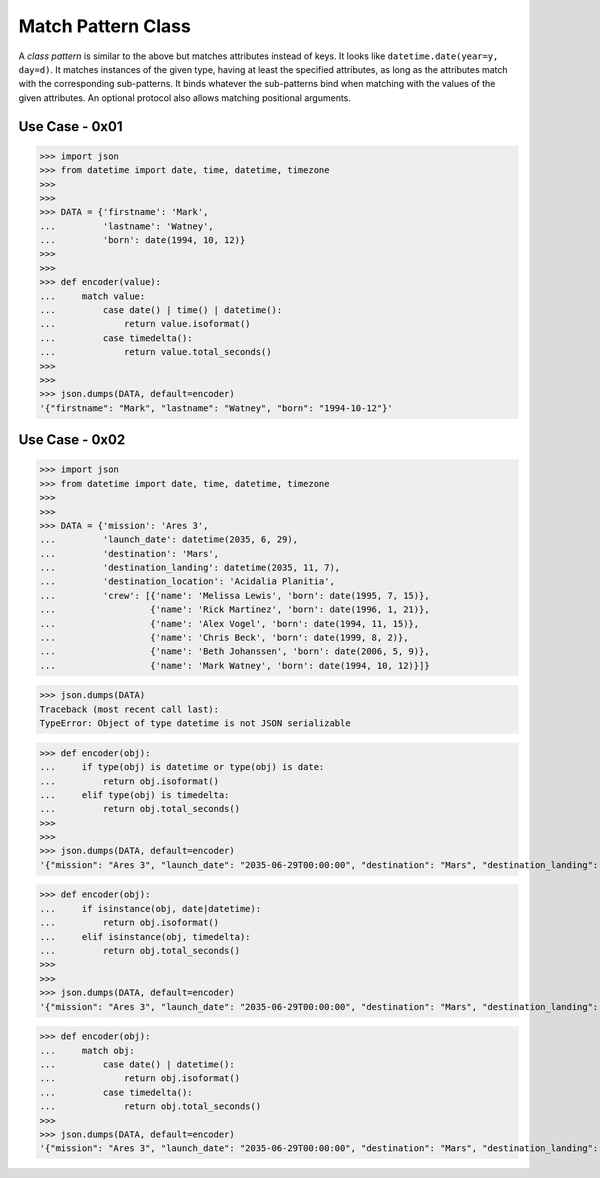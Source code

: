 Match Pattern Class
===================
A `class pattern` is similar to the above but matches attributes
instead of keys. It looks like ``datetime.date(year=y, day=d)``. It
matches instances of the given type, having at least the specified
attributes, as long as the attributes match with the corresponding
sub-patterns. It binds whatever the sub-patterns bind when matching
with the values of the given attributes. An optional protocol also
allows matching positional arguments.



Use Case - 0x01
---------------
>>> import json
>>> from datetime import date, time, datetime, timezone
>>>
>>>
>>> DATA = {'firstname': 'Mark',
...         'lastname': 'Watney',
...         'born': date(1994, 10, 12)}
>>>
>>>
>>> def encoder(value):
...     match value:
...         case date() | time() | datetime():
...             return value.isoformat()
...         case timedelta():
...             return value.total_seconds()
>>>
>>>
>>> json.dumps(DATA, default=encoder)
'{"firstname": "Mark", "lastname": "Watney", "born": "1994-10-12"}'


Use Case - 0x02
---------------
>>> import json
>>> from datetime import date, time, datetime, timezone
>>>
>>>
>>> DATA = {'mission': 'Ares 3',
...         'launch_date': datetime(2035, 6, 29),
...         'destination': 'Mars',
...         'destination_landing': datetime(2035, 11, 7),
...         'destination_location': 'Acidalia Planitia',
...         'crew': [{'name': 'Melissa Lewis', 'born': date(1995, 7, 15)},
...                  {'name': 'Rick Martinez', 'born': date(1996, 1, 21)},
...                  {'name': 'Alex Vogel', 'born': date(1994, 11, 15)},
...                  {'name': 'Chris Beck', 'born': date(1999, 8, 2)},
...                  {'name': 'Beth Johanssen', 'born': date(2006, 5, 9)},
...                  {'name': 'Mark Watney', 'born': date(1994, 10, 12)}]}

>>> json.dumps(DATA)
Traceback (most recent call last):
TypeError: Object of type datetime is not JSON serializable

>>> def encoder(obj):
...     if type(obj) is datetime or type(obj) is date:
...         return obj.isoformat()
...     elif type(obj) is timedelta:
...         return obj.total_seconds()
>>>
>>>
>>> json.dumps(DATA, default=encoder)
'{"mission": "Ares 3", "launch_date": "2035-06-29T00:00:00", "destination": "Mars", "destination_landing": "2035-11-07T00:00:00", "destination_location": "Acidalia Planitia", "crew": [{"name": "Melissa Lewis", "born": "1995-07-15"}, {"name": "Rick Martinez", "born": "1996-01-21"}, {"name": "Alex Vogel", "born": "1994-11-15"}, {"name": "Chris Beck", "born": "1999-08-02"}, {"name": "Beth Johanssen", "born": "2006-05-09"}, {"name": "Mark Watney", "born": "1994-10-12"}]}'

>>> def encoder(obj):
...     if isinstance(obj, date|datetime):
...         return obj.isoformat()
...     elif isinstance(obj, timedelta):
...         return obj.total_seconds()
>>>
>>>
>>> json.dumps(DATA, default=encoder)
'{"mission": "Ares 3", "launch_date": "2035-06-29T00:00:00", "destination": "Mars", "destination_landing": "2035-11-07T00:00:00", "destination_location": "Acidalia Planitia", "crew": [{"name": "Melissa Lewis", "born": "1995-07-15"}, {"name": "Rick Martinez", "born": "1996-01-21"}, {"name": "Alex Vogel", "born": "1994-11-15"}, {"name": "Chris Beck", "born": "1999-08-02"}, {"name": "Beth Johanssen", "born": "2006-05-09"}, {"name": "Mark Watney", "born": "1994-10-12"}]}'

>>> def encoder(obj):
...     match obj:
...         case date() | datetime():
...             return obj.isoformat()
...         case timedelta():
...             return obj.total_seconds()
>>>
>>> json.dumps(DATA, default=encoder)
'{"mission": "Ares 3", "launch_date": "2035-06-29T00:00:00", "destination": "Mars", "destination_landing": "2035-11-07T00:00:00", "destination_location": "Acidalia Planitia", "crew": [{"name": "Melissa Lewis", "born": "1995-07-15"}, {"name": "Rick Martinez", "born": "1996-01-21"}, {"name": "Alex Vogel", "born": "1994-11-15"}, {"name": "Chris Beck", "born": "1999-08-02"}, {"name": "Beth Johanssen", "born": "2006-05-09"}, {"name": "Mark Watney", "born": "1994-10-12"}]}'
